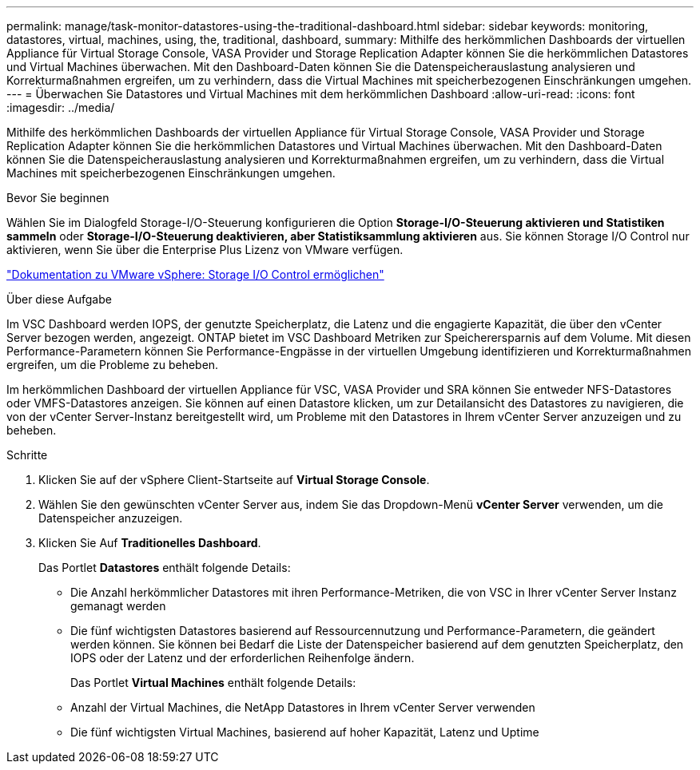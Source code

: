 ---
permalink: manage/task-monitor-datastores-using-the-traditional-dashboard.html 
sidebar: sidebar 
keywords: monitoring, datastores, virtual, machines, using, the, traditional, dashboard, 
summary: Mithilfe des herkömmlichen Dashboards der virtuellen Appliance für Virtual Storage Console, VASA Provider und Storage Replication Adapter können Sie die herkömmlichen Datastores und Virtual Machines überwachen. Mit den Dashboard-Daten können Sie die Datenspeicherauslastung analysieren und Korrekturmaßnahmen ergreifen, um zu verhindern, dass die Virtual Machines mit speicherbezogenen Einschränkungen umgehen. 
---
= Überwachen Sie Datastores und Virtual Machines mit dem herkömmlichen Dashboard
:allow-uri-read: 
:icons: font
:imagesdir: ../media/


[role="lead"]
Mithilfe des herkömmlichen Dashboards der virtuellen Appliance für Virtual Storage Console, VASA Provider und Storage Replication Adapter können Sie die herkömmlichen Datastores und Virtual Machines überwachen. Mit den Dashboard-Daten können Sie die Datenspeicherauslastung analysieren und Korrekturmaßnahmen ergreifen, um zu verhindern, dass die Virtual Machines mit speicherbezogenen Einschränkungen umgehen.

.Bevor Sie beginnen
Wählen Sie im Dialogfeld Storage-I/O-Steuerung konfigurieren die Option *Storage-I/O-Steuerung aktivieren und Statistiken sammeln* oder *Storage-I/O-Steuerung deaktivieren, aber Statistiksammlung aktivieren* aus. Sie können Storage I/O Control nur aktivieren, wenn Sie über die Enterprise Plus Lizenz von VMware verfügen.

https://docs.vmware.com/en/VMware-vSphere/6.5/com.vmware.vsphere.resmgmt.doc/GUID-BB5D9BAB-9E0E-4204-A76A-54634CD8AD51.html["Dokumentation zu VMware vSphere: Storage I/O Control ermöglichen"^]

.Über diese Aufgabe
Im VSC Dashboard werden IOPS, der genutzte Speicherplatz, die Latenz und die engagierte Kapazität, die über den vCenter Server bezogen werden, angezeigt. ONTAP bietet im VSC Dashboard Metriken zur Speicherersparnis auf dem Volume. Mit diesen Performance-Parametern können Sie Performance-Engpässe in der virtuellen Umgebung identifizieren und Korrekturmaßnahmen ergreifen, um die Probleme zu beheben.

Im herkömmlichen Dashboard der virtuellen Appliance für VSC, VASA Provider und SRA können Sie entweder NFS-Datastores oder VMFS-Datastores anzeigen. Sie können auf einen Datastore klicken, um zur Detailansicht des Datastores zu navigieren, die von der vCenter Server-Instanz bereitgestellt wird, um Probleme mit den Datastores in Ihrem vCenter Server anzuzeigen und zu beheben.

.Schritte
. Klicken Sie auf der vSphere Client-Startseite auf *Virtual Storage Console*.
. Wählen Sie den gewünschten vCenter Server aus, indem Sie das Dropdown-Menü *vCenter Server* verwenden, um die Datenspeicher anzuzeigen.
. Klicken Sie Auf *Traditionelles Dashboard*.
+
Das Portlet *Datastores* enthält folgende Details:

+
** Die Anzahl herkömmlicher Datastores mit ihren Performance-Metriken, die von VSC in Ihrer vCenter Server Instanz gemanagt werden
** Die fünf wichtigsten Datastores basierend auf Ressourcennutzung und Performance-Parametern, die geändert werden können. Sie können bei Bedarf die Liste der Datenspeicher basierend auf dem genutzten Speicherplatz, den IOPS oder der Latenz und der erforderlichen Reihenfolge ändern.


+
Das Portlet *Virtual Machines* enthält folgende Details:

+
** Anzahl der Virtual Machines, die NetApp Datastores in Ihrem vCenter Server verwenden
** Die fünf wichtigsten Virtual Machines, basierend auf hoher Kapazität, Latenz und Uptime




